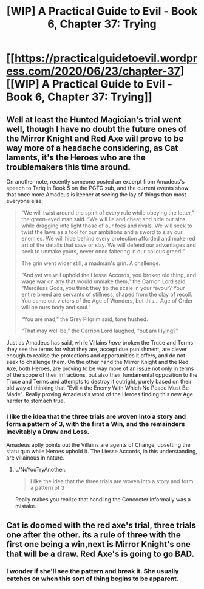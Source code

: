 #+TITLE: [WIP] A Practical Guide to Evil - Book 6, Chapter 37: Trying

* [[https://practicalguidetoevil.wordpress.com/2020/06/23/chapter-37][[WIP] A Practical Guide to Evil - Book 6, Chapter 37: Trying]]
:PROPERTIES:
:Author: Razorhead
:Score: 48
:DateUnix: 1592934374.0
:DateShort: 2020-Jun-23
:END:

** Well at least the Hunted Magician's trial went well, though I have no doubt the future ones of the Mirror Knight and Red Axe will prove to be way more of a headache considering, as Cat laments, it's the Heroes who are the troublemakers this time around.

On another note, recently someone posted an excerpt from Amadeus's speech to Tariq in Book 5 on the PGTG sub, and the current events show that once more Amadeus is keener at seeing the lay of things than most everyone else:

#+begin_quote
  “We will twist around the spirit of every rule while obeying the letter,” the green-eyed man said. “We will lie and cheat and hide our sins, while dragging into light those of our foes and rivals. We will seek to twist the laws as a tool for our ambitions and a sword to slay our enemies. We will hide behind every protection afforded and make red art of the details that save or slay. We will defend our advantages and seek to unmake yours, never once faltering in our callous greed.”

  The grin went wider still, a madman's grin. A challenge.

  “And yet we will uphold the Liesse Accords, you broken old thing, and wage war on any that would unmake them,” the Carrion Lord said. “Merciless Gods, you think they tip the scale in your favour? Your entire breed are servants of stillness, shaped from the clay of recoil. You came out victors of the Age of Wonders, but this... Age of Order will be ours body and soul.”

  “You are mad,” the Grey Pilgrim said, tone hushed.

  “That may well be,” the Carrion Lord laughed, “but am I lying?”
#+end_quote

Just as Amadeus has said, while Villains /have/ broken the Truce and Terms they see the terms for what they are, accept due punishment, are clever enough to realise the protections and opportunities it offers, and do not seek to challenge them. On the other hand the Mirror Knight and the Red Axe, both Heroes, are proving to be way more of an issue not only in terms of the scope of their infractions, but also their fundamental opposition to the Truce and Terms and attempts to destroy it outright, purely based on their old way of thinking that "Evil = the Enemy With Which No Peace Must Be Made". Really proving Amadeus's word of the Heroes finding this new Age harder to stomach true.
:PROPERTIES:
:Author: Razorhead
:Score: 20
:DateUnix: 1592934955.0
:DateShort: 2020-Jun-23
:END:

*** I like the idea that the three trials are woven into a story and form a pattern of 3, with the first a Win, and the remainders inevitably a Draw and Loss.

Amadeus aptly points out the Villains are agents of Change, upsetting the statu quo while Heroes uphold it. The Liesse Accords, in this understanding, are villainous in nature.
:PROPERTIES:
:Author: vimefer
:Score: 5
:DateUnix: 1592951317.0
:DateShort: 2020-Jun-24
:END:

**** u/NoYouTryAnother:
#+begin_quote
  I like the idea that the three trials are woven into a story and form a pattern of 3
#+end_quote

Really makes you realize that handling the Concocter informally was a mistake.
:PROPERTIES:
:Author: NoYouTryAnother
:Score: 3
:DateUnix: 1592972386.0
:DateShort: 2020-Jun-24
:END:


** Cat is doomed with the red axe's trial, three trials one after the other. its a rule of three with the first one being a win,next is Mirror Knight's one that will be a draw. Red Axe's is going to go BAD.
:PROPERTIES:
:Author: Manget123
:Score: 7
:DateUnix: 1592956552.0
:DateShort: 2020-Jun-24
:END:

*** I wonder if she'll see the pattern and break it. She usually catches on when this sort of thing begins to be apparent.
:PROPERTIES:
:Author: Brell4Evar
:Score: 6
:DateUnix: 1592964735.0
:DateShort: 2020-Jun-24
:END:
